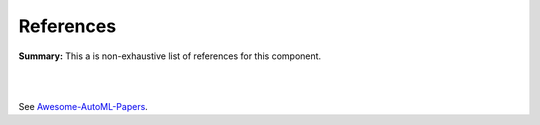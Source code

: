 .. |br| raw:: html

  <br/>
  
References
==========

**Summary:** This a is non-exhaustive list of references for this component.

|

.. contents:: **Table of Contents**

|

See `Awesome-AutoML-Papers <https://github.com/hibayesian/awesome-automl-papers>`_.
